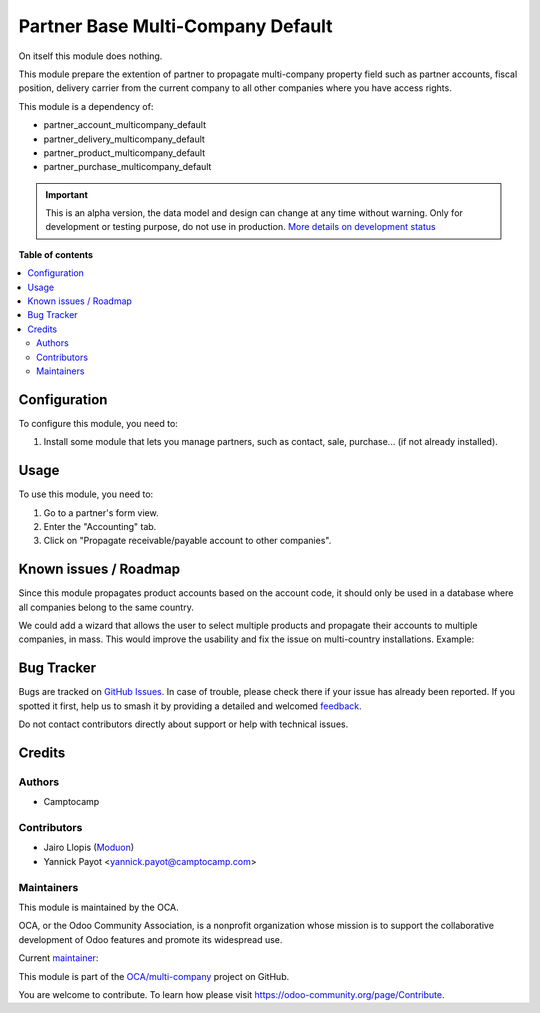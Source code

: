 ==================================
Partner Base Multi-Company Default
==================================

.. 
   !!!!!!!!!!!!!!!!!!!!!!!!!!!!!!!!!!!!!!!!!!!!!!!!!!!!
   !! This file is generated by oca-gen-addon-readme !!
   !! changes will be overwritten.                   !!
   !!!!!!!!!!!!!!!!!!!!!!!!!!!!!!!!!!!!!!!!!!!!!!!!!!!!
   !! source digest: sha256:80f8e4087c6c2350dce69eb5ffdcd9d22dfd12e8458bf219f34b4ceb3d2dcdb2
   !!!!!!!!!!!!!!!!!!!!!!!!!!!!!!!!!!!!!!!!!!!!!!!!!!!!

.. |badge1| image:: https://img.shields.io/badge/maturity-Alpha-red.png
    :target: https://odoo-community.org/page/development-status
    :alt: Alpha
.. |badge2| image:: https://img.shields.io/badge/licence-LGPL--3-blue.png
    :target: http://www.gnu.org/licenses/lgpl-3.0-standalone.html
    :alt: License: LGPL-3
.. |badge3| image:: https://img.shields.io/badge/github-OCA%2Fmulti--company-lightgray.png?logo=github
    :target: https://github.com/OCA/multi-company/tree/16.0/partner_base_multicompany_default
    :alt: OCA/multi-company
.. |badge4| image:: https://img.shields.io/badge/weblate-Translate%20me-F47D42.png
    :target: https://translation.odoo-community.org/projects/multi-company-16-0/multi-company-16-0-partner_base_multicompany_default
    :alt: Translate me on Weblate
.. |badge5| image:: https://img.shields.io/badge/runboat-Try%20me-875A7B.png
    :target: https://runboat.odoo-community.org/builds?repo=OCA/multi-company&target_branch=16.0
    :alt: Try me on Runboat

|badge1| |badge2| |badge3| |badge4| |badge5|

On itself this module does nothing.

This module prepare the extention of partner to propagate multi-company
property field such as partner accounts, fiscal position, delivery carrier from the
current company to all other companies where you have access rights.

This module is a dependency of:

* partner_account_multicompany_default
* partner_delivery_multicompany_default
* partner_product_multicompany_default
* partner_purchase_multicompany_default

.. IMPORTANT::
   This is an alpha version, the data model and design can change at any time without warning.
   Only for development or testing purpose, do not use in production.
   `More details on development status <https://odoo-community.org/page/development-status>`_

**Table of contents**

.. contents::
   :local:

Configuration
=============

To configure this module, you need to:

#. Install some module that lets you manage partners, such as contact, sale, purchase...
   (if not already installed).

Usage
=====

To use this module, you need to:

#. Go to a partner's form view.
#. Enter the "Accounting" tab.
#. Click on "Propagate receivable/payable account to other companies".

Known issues / Roadmap
======================

Since this module propagates product accounts based on the account code, it
should only be used in a database where all companies belong to the same country.

We could add a wizard that allows the user to select multiple products and propagate
their accounts to multiple companies, in mass. This would improve the usability and fix
the issue on multi-country installations. Example:

.. figure:: https://raw.githubusercontent.com/OCA/multi-company/16.0/partner_base_multicompany_default/static/description/wizard-mockup.drawio.png
   :alt: Wizard mockup

Bug Tracker
===========

Bugs are tracked on `GitHub Issues <https://github.com/OCA/multi-company/issues>`_.
In case of trouble, please check there if your issue has already been reported.
If you spotted it first, help us to smash it by providing a detailed and welcomed
`feedback <https://github.com/OCA/multi-company/issues/new?body=module:%20partner_base_multicompany_default%0Aversion:%2016.0%0A%0A**Steps%20to%20reproduce**%0A-%20...%0A%0A**Current%20behavior**%0A%0A**Expected%20behavior**>`_.

Do not contact contributors directly about support or help with technical issues.

Credits
=======

Authors
~~~~~~~

* Camptocamp

Contributors
~~~~~~~~~~~~

* Jairo Llopis (`Moduon <https://www.moduon.team/>`__)
* Yannick Payot <yannick.payot@camptocamp.com>

Maintainers
~~~~~~~~~~~

This module is maintained by the OCA.

.. image:: https://odoo-community.org/logo.png
   :alt: Odoo Community Association
   :target: https://odoo-community.org

OCA, or the Odoo Community Association, is a nonprofit organization whose
mission is to support the collaborative development of Odoo features and
promote its widespread use.

.. |maintainer-camptocamp| image:: https://github.com/camptocamp.png?size=40px
    :target: https://github.com/camptocamp
    :alt: camptocamp

Current `maintainer <https://odoo-community.org/page/maintainer-role>`__:

|maintainer-camptocamp| 

This module is part of the `OCA/multi-company <https://github.com/OCA/multi-company/tree/16.0/partner_base_multicompany_default>`_ project on GitHub.

You are welcome to contribute. To learn how please visit https://odoo-community.org/page/Contribute.
